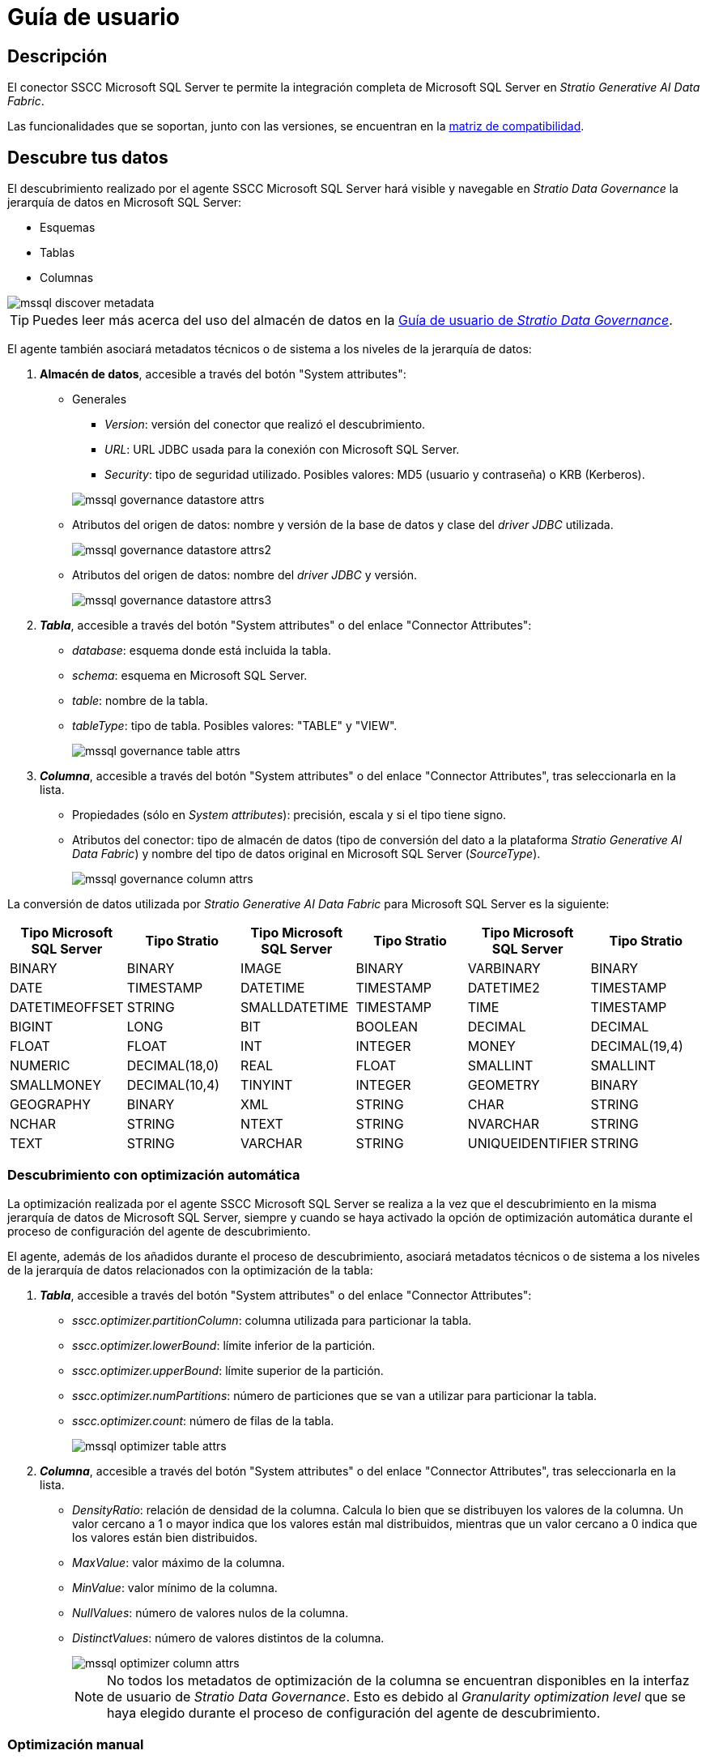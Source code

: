 = Guía de usuario

== Descripción

El conector SSCC Microsoft SQL Server te permite la integración completa de Microsoft SQL Server en _Stratio Generative AI Data Fabric_.

Las funcionalidades que se soportan, junto con las versiones, se encuentran en la xref:mssql:compatibility-matrix.adoc[matriz de compatibilidad].

== Descubre tus datos

El descubrimiento realizado por el agente SSCC Microsoft SQL Server hará visible y navegable en _Stratio Data Governance_ la jerarquía de datos en Microsoft SQL Server:

* Esquemas
* Tablas
* Columnas

image::mssql-discover-metadata.png[]

TIP: Puedes leer más acerca del uso del almacén de datos en la xref:stratio-data-governance:user-manual:from-a-data-store-to-a-dictionary.adoc[Guía de usuario de _Stratio Data Governance_].

El agente también asociará metadatos técnicos o de sistema a los niveles de la jerarquía de datos:

. *Almacén de datos*, accesible a través del botón "System attributes":
** Generales
+
--
*** _Version_: versión del conector que realizó el descubrimiento.
*** _URL_: URL JDBC usada para la conexión con Microsoft SQL Server.
*** _Security_: tipo de seguridad utilizado. Posibles valores: MD5 (usuario y contraseña) o KRB (Kerberos).
--
+
image::mssql-governance-datastore-attrs.png[]
+
** Atributos del origen de datos: nombre y versión de la base de datos y clase del _driver JDBC_ utilizada.
+
image::mssql-governance-datastore-attrs2.png[]
+
** Atributos del origen de datos: nombre del _driver JDBC_ y versión.
+
image::mssql-governance-datastore-attrs3.png[]

. *_Tabla_*, accesible a través del botón "System attributes" o del enlace "Connector Attributes":
** _database_: esquema donde está incluida la tabla.
** _schema_: esquema en Microsoft SQL Server.
** _table_: nombre de la tabla.
** _tableType_: tipo de tabla. Posibles valores: "TABLE" y "VIEW".
+
image::mssql-governance-table-attrs.png[]

. *_Columna_*, accesible a través del botón "System attributes" o del enlace "Connector Attributes", tras seleccionarla en la lista.
** Propiedades (sólo en _System attributes_): precisión, escala y si el tipo tiene signo.
** Atributos del conector: tipo de almacén de datos (tipo de conversión del dato a la plataforma _Stratio Generative AI Data Fabric_) y nombre del tipo de datos original en Microsoft SQL Server (_SourceType_).
+
image::mssql-governance-column-attrs.png[]

La conversión de datos utilizada por _Stratio Generative AI Data Fabric_ para Microsoft SQL Server es la siguiente:

|===
|Tipo Microsoft SQL Server |Tipo Stratio |Tipo Microsoft SQL Server |Tipo Stratio  |Tipo Microsoft SQL Server |Tipo Stratio

|BINARY
|BINARY
|IMAGE
|BINARY
|VARBINARY
|BINARY

|DATE
|TIMESTAMP
|DATETIME
|TIMESTAMP
|DATETIME2
|TIMESTAMP

|DATETIMEOFFSET
|STRING
|SMALLDATETIME
|TIMESTAMP
|TIME
|TIMESTAMP

|BIGINT
|LONG
|BIT
|BOOLEAN
|DECIMAL
|DECIMAL

|FLOAT
|FLOAT
|INT
|INTEGER
|MONEY
|DECIMAL(19,4)

|NUMERIC
|DECIMAL(18,0)
|REAL
|FLOAT
|SMALLINT
|SMALLINT

|SMALLMONEY
|DECIMAL(10,4)
|TINYINT
|INTEGER
|GEOMETRY
|BINARY

|GEOGRAPHY
|BINARY
|XML
|STRING
|CHAR
|STRING

|NCHAR
|STRING
|NTEXT
|STRING
|NVARCHAR
|STRING

|TEXT
|STRING
|VARCHAR
|STRING
|UNIQUEIDENTIFIER
|STRING
|===

=== Descubrimiento con optimización automática

La optimización realizada por el agente SSCC Microsoft SQL Server se realiza a la vez que el descubrimiento en la misma jerarquía de datos de Microsoft SQL Server, siempre y cuando se haya activado la opción de optimización automática durante el proceso de configuración del agente de descubrimiento.

El agente, además de los añadidos durante el proceso de descubrimiento, asociará metadatos técnicos o de sistema a los niveles de la jerarquía de datos relacionados con la optimización de la tabla:

. *_Tabla_*, accesible a través del botón "System attributes" o del enlace "Connector Attributes":
** _sscc.optimizer.partitionColumn_: columna utilizada para particionar la tabla.
** _sscc.optimizer.lowerBound_: límite inferior de la partición.
** _sscc.optimizer.upperBound_: límite superior de la partición.
** _sscc.optimizer.numPartitions_: número de particiones que se van a utilizar para particionar la tabla.
** _sscc.optimizer.count_: número de filas de la tabla.
+
image::mssql-optimizer-table-attrs.png[]

. *_Columna_*, accesible a través del botón "System attributes" o del enlace "Connector Attributes", tras seleccionarla en la lista.
** _DensityRatio_: relación de densidad de la columna. Calcula lo bien que se distribuyen los valores de la columna. Un valor cercano a 1 o mayor indica que los valores están mal distribuidos, mientras que un valor cercano a 0 indica que los valores están bien distribuidos.
** _MaxValue_: valor máximo de la columna.
** _MinValue_: valor mínimo de la columna.
** _NullValues_: número de valores nulos de la columna.
** _DistinctValues_: número de valores distintos de la columna.
+
image::mssql-optimizer-column-attrs.png[]
+
NOTE: No todos los metadatos de optimización de la columna se encuentran disponibles en la interfaz de usuario de _Stratio Data Governance_. Esto es debido al _Granularity optimization level_ que se haya elegido durante el proceso de configuración del agente de descubrimiento.

=== Optimización manual

Esta funcionalidad permite optimizar manualmente las tablas descubiertas. La optimización manual se puede realizar independientemente de si se ha activado o no la opción de optimización automática durante el proceso de configuración del agente de descubrimiento.

Para optimizar una tabla manualmente, puedes añadir los siguientes atributos a la tabla en la BDL durante el proceso de virtualización en la creación de las _Data Collections_:

* *bdl.options.partitionColumn*: columna utilizada para particionar la tabla.
* *bdl.options.lowerBound*: límite inferior de la partición.
* *bdl.options.upperBound*: límite superior de la partición.
* *bdl.options.numPartitions*: número de particiones que se van a utilizar para particionar la tabla.

NOTE: Los atributos de optimización de la tabla mediante la optimización manual prevalecerán y tendrán prioridad sobre los atributos de optimización de la tabla descubierta.

TIP: Puedes leer más acerca de sus características en su xref:stratio-virtualizer:user-guide:user-guide.adoc#_trabajar_con_stratio_virtualizer[guía de usuario].

=== Virtualización de la BDL

El conector soporta la personalización del acceso al dato en las tablas virtualizadas mediante xref:stratio-data-governance:user-manual:bdl-virtualization.adoc#_atributos_personalizados_de_bdl[atributos avanzados de BDL] de _Stratio Data Governance_, modificables desde la interfaz de usuario:

* *bdl.options.virtualizer.native*: los posibles valores son "True" y "False". "True" si el usuario quiere ejecutar consultas con el xref:stratio-virtualizer:user-guide:what-can-i-do-with-stratio-virtualizer.adoc#_fuentes_de_datos_soportadas[dialecto nativo] de _Stratio Virtualizer_. Si se configura este atributo, se sobrescribirá la configuración por defecto (en el despliegue del agente de descubrimiento en 'Stratio Command Center' -> 'General' -> 'Resource datastore connection configuration' -> 'Mssql Native Mode').
* *bdl.options.native.filter*: filtro aplicado sobre la virtualización de la tabla en caso de haber realizado un descubrimiento con el modo nativo activado o haber informado *bdl.options.virtualizer.native* a "True".
* *bdl.options.filter*: filtro aplicado sobre la virtualización de la tabla en caso de haber realizado un descubrimiento sin el modo nativo activado.

TIP: Para más detalles del uso de la BDL consulta la xref:stratio-data-governance:user-manual:data-processing-with-bdl.adoc[documentación de procesamiento de datos con BDL].

== Virtualiza tus datos

Una vez descubiertas las tablas, es posible añadirlas a una vista técnica de una colección. Todos los parámetros configurables del descubrimiento y los modificados desde la interfaz de usuario de _Stratio Data Governance_ se propagan en las colecciones donde se añada esa tabla.

TIP: Puedes leer más acerca de sus características en su xref:stratio-virtualizer:user-guide:user-guide.adoc#_trabajar_con_stratio_virtualizer[guía de usuario].

IMPORTANT: Ten en cuenta que, para virtualizar las tablas descubiertas, es necesario gestionar las xref:stratio-gosec:operations-manual:data-access/manage-policies/manage-domains-policies.adoc[políticas de dominios] a través de _Stratio GoSec_.

Para crear una tabla directamente en el catálogo de _Stratio Virtualizer_ puedes ejecutar las siguientes sentencias:

* Si se quiere crear la tabla sin el modo nativo:

[source,sql]
----
CREATE TABLE mssql_table USING jdbc options (
    `stratiosecurity` 'true',
    `stratiosecuritymode` 'custom_sscc',
    `stratiocredentials` '<nombre_secreto>',
    `stratiossccdriver` 'com.stratio.connectors.ssccmssql.MssqlDriverMD5',
    `driver` 'com.microsoft.sqlserver.jdbc.SQLServerDriver',
    `url` 'jdbc:sqlserver://<mssql_host>:<mssql_port>;dataBase=<mssql_database>',
    `dbtable` '<nombre_tabla>'
)
----

* Si se quiere crear la tabla con el modo nativo:

[source,sql]
----
CREATE TABLE mssql_table USING com.stratio.crossdata.connector.mssql options (
    `stratiosecurity` 'true',
    `stratiosecuritymode` 'custom_sscc',
    `stratiocredentials` '<nombre_secreto>',
    `stratiossccdriver` 'com.stratio.connectors.ssccmssql.MssqlDriverMD5',
    `driver` 'com.microsoft.sqlserver.jdbc.SQLServerDriver',
    `native` 'true',
    `url` 'jdbc:sqlserver://<mssql_host>:<mssql_port>;dataBase=<mssql_database>',
    `dbtable` '<nombre_tabla>'
)
----

Para usar la autenticación Kerberos en lugar de usuario/contraseña, reemplaza `com.stratio.connectors.ssccoracle.MssqlDriverMD5` con `com.stratio.connectors.ssccoracle.MssqlDriverKRB`.

NOTE: Recuerda que tienes que usar un secreto diferente para Kerberos.

== Transforma tus datos

=== _Stratio Rocket_

Una vez virtualizados los datos, es posible acceder desde _Stratio Rocket_ mediante:

* El catálogo.
+
image::mssql-rocket-catalog.png[]

* Dentro de los _workflows_, haciendo uso del _input_ de xref:stratio-rocket:user-guide:workflow-asset/data-inputs.adoc#_stratio_virtualizer[_Stratio Virtualizer_]. Es posible forzar el acceso mediante el dialecto nativo marcando la casilla "Force query execution with native connectors".
+
image::mssql-rocket-virtualizer-input.png[]

=== _Stratio Intelligence_

Puedes comprobar cómo se accede a los datos desde _Stratio Intelligence_ en la xref:ROOT:quick-start-guide.adoc#_stratio_intelligence[guía de inicio rápido general].
